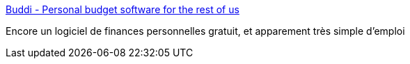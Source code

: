 :jbake-type: post
:jbake-status: published
:jbake-title: Buddi - Personal budget software for the rest of us
:jbake-tags: freeware,software,finance,windows,macosx,_mois_juin,_année_2008
:jbake-date: 2008-06-16
:jbake-depth: ../
:jbake-uri: shaarli/1213626501000.adoc
:jbake-source: https://nicolas-delsaux.hd.free.fr/Shaarli?searchterm=http%3A%2F%2Fbuddi.thecave.homeunix.org%2Fen%2Findex.jsp&searchtags=freeware+software+finance+windows+macosx+_mois_juin+_ann%C3%A9e_2008
:jbake-style: shaarli

http://buddi.thecave.homeunix.org/en/index.jsp[Buddi - Personal budget software for the rest of us]

Encore un logiciel de finances personnelles gratuit, et apparement très simple d'emploi

